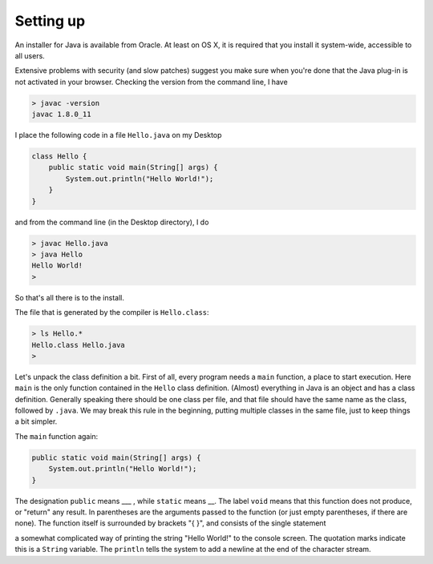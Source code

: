 .. _intro:

##########
Setting up
##########

An installer for Java is available from Oracle. At least on OS X, it is required that you install it system-wide, accessible to all users.

Extensive problems with security (and slow patches) suggest you make sure when you're done that the Java plug-in is not activated in your browser.  Checking the version from the command line, I have

.. sourcecode:: bash

    > javac -version
    javac 1.8.0_11

I place the following code in a file ``Hello.java`` on my Desktop

.. sourcecode:: java

    class Hello {
        public static void main(String[] args) {
            System.out.println("Hello World!");
        }
    }

and from the command line (in the Desktop directory), I do

.. sourcecode:: bash

    > javac Hello.java 
    > java Hello
    Hello World!
    >

So that's all there is to the install.

The file that is generated by the compiler is ``Hello.class``:

.. sourcecode:: bash

    > ls Hello.*
    Hello.class	Hello.java
    >

Let's unpack the class definition a bit.  First of all, every program needs a ``main`` function, a place to start execution.  Here ``main`` is the only function contained in the ``Hello`` class definition.  (Almost) everything in Java is an object and has a class definition.  Generally speaking there should be one class per file, and that file should have the same name as the class, followed by ``.java``.  We may break this rule in the beginning, putting multiple classes in the same file, just to keep things a bit simpler.

The ``main`` function again:

.. sourcecode:: bash

    public static void main(String[] args) {
        System.out.println("Hello World!");
    }

The designation ``public`` means ___ , while ``static`` means __.  The label ``void`` means that this function does not produce, or "return" any result.  In parentheses are the arguments passed to the function (or just empty parentheses, if there are none).  The function itself is surrounded by brackets "{ }", and consists of the single statement

.. sourcecode: bash

    System.out.println("Hello World!");

a somewhat complicated way of printing the string "Hello World!" to the console screen.  The quotation marks indicate this is a ``String`` variable.  The ``println`` tells the system to add a newline at the end of the character stream.

